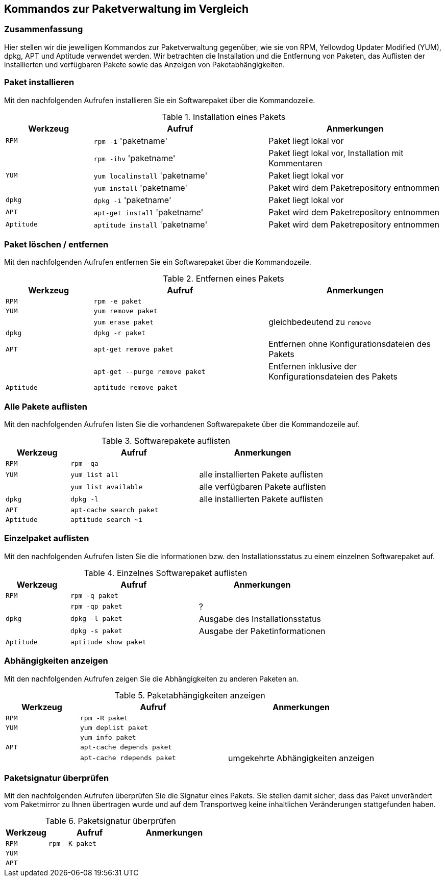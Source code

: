 // Datei: ./anhang/anhang.paketkommando/rpm-yum-dpkg.adoc
// Baustelle: Rohtext

[[kommandos-zur-paketverwaltung-im-vergleich]]
== Kommandos zur Paketverwaltung im Vergleich ==

=== Zusammenfassung ===

// Stichworte für den Index
(((APT)))
(((Aptitude)))
(((dpkg)))
(((RPM)))
(((Yellowdog Updater Modified (YUM))))
Hier stellen wir die jeweiligen Kommandos zur Paketverwaltung gegenüber,
wie sie von RPM, Yellowdog Updater Modified (YUM), dpkg, APT und
Aptitude verwendet werden. Wir betrachten die Installation und die
Entfernung von Paketen, das Auflisten der installierten und verfügbaren
Pakete sowie das Anzeigen von Paketabhängigkeiten.

=== Paket installieren ===

// Stichworte für den Index
(((apt-get, install)))
(((aptitude, install)))
(((Paket, installieren)))
(((rpm, -i)))
(((rpm, -ihv)))
(((yum, install)))
(((yum, localinstall)))
Mit den nachfolgenden Aufrufen installieren Sie ein Softwarepaket über
die Kommandozeile.

.Installation eines Pakets
[frame="topbot",options="header",cols="2,4,4",id="tab.paketinstallation"]
|====
| Werkzeug   | Aufruf | Anmerkungen
| `RPM`      | `rpm -i` 'paketname' | Paket liegt lokal vor
|            | `rpm -ihv` 'paketname' | Paket liegt lokal vor, Installation mit Kommentaren
| `YUM`      | `yum localinstall` 'paketname' | Paket liegt lokal vor
|            | `yum install` 'paketname' | Paket wird dem Paketrepository entnommen
| `dpkg`     | `dpkg -i` 'paketname' | Paket liegt lokal vor
| `APT`      | `apt-get install` 'paketname' | Paket wird dem Paketrepository entnommen
| `Aptitude` | `aptitude install` 'paketname' | Paket wird dem Paketrepository entnommen
|====

=== Paket löschen / entfernen ===

// Stichworte für den Index
(((apt-get, --purge remove)))
(((apt-get, remove)))
(((aptitude, remove)))
(((dpkg, -r)))
(((Paket, deinstallieren)))
(((Paket, entfernen)))
(((Paket, Konfigurationsdateien löschen)))
(((Paket, löschen)))
(((rpm, -e)))
(((yum, erase)))
(((yum, remove)))
Mit den nachfolgenden Aufrufen entfernen Sie ein Softwarepaket über
die Kommandozeile.

.Entfernen eines Pakets
[frame="topbot",options="header",cols="2,4,4",id="tab.paketentfernung"]
|====
| Werkzeug   | Aufruf | Anmerkungen
| `RPM`      | `rpm -e paket` | 
| `YUM`      | `yum remove paket` | 
|            | `yum erase paket` | gleichbedeutend zu `remove`
| `dpkg`     | `dpkg -r paket` | 
| `APT`      | `apt-get remove paket` | Entfernen ohne Konfigurationsdateien des Pakets
|            | `apt-get --purge remove paket` | Entfernen inklusive der Konfigurationsdateien des Pakets
| `Aptitude` | `aptitude remove paket` | 
|====

=== Alle Pakete auflisten ===

// Stichworte für den Index
(((apt-cache, search)))
(((aptitude, search)))
(((dpkg, -l)))
(((Paket, installiertes anzeigen)))
(((Paket, Status anzeigen)))
(((Paket, Zustand anzeigen)))
(((Paketstatus)))
(((Paketzustand)))
(((rpm, -qa)))
(((yum, list all)))
(((yum, list available)))
Mit den nachfolgenden Aufrufen listen Sie die vorhandenen Softwarepakete
über die Kommandozeile auf.

.Softwarepakete auflisten
[frame="topbot",options="header",cols="2,4,4",id="tab.paketeauflisten"]
|====
| Werkzeug   | Aufruf | Anmerkungen
| `RPM`      | `rpm -qa` |
| `YUM`      | `yum list all` | alle installierten Pakete auflisten
|            | `yum list available` | alle verfügbaren Pakete auflisten
| `dpkg`     | `dpkg -l` | alle installierten Pakete auflisten
| `APT`      | `apt-cache search paket` |
| `Aptitude` | `aptitude search ~i`|
|====

=== Einzelpaket auflisten ===

// Stichworte für den Index
(((aptitude, show)))
(((dpkg, -l)))
(((dpkg, -s)))
(((Paket, Status anzeigen)))
(((Paket, Zustand anzeigen)))
(((Paketstatus)))
(((Paketzustand)))
(((rpm, -q)))
(((rpm, -qp)))
Mit den nachfolgenden Aufrufen listen Sie die Informationen bzw. den
Installationsstatus zu einem einzelnen Softwarepaket auf.

.Einzelnes Softwarepaket auflisten
[frame="topbot",options="header",cols="2,4,4",id="tab.paketinfo"]
|====
| Werkzeug   | Aufruf | Anmerkungen
| `RPM`      | `rpm -q paket` |
|            | `rpm -qp paket` | ?
| `dpkg`     | `dpkg -l paket` | Ausgabe des Installationsstatus
|            | `dpkg -s paket` | Ausgabe der Paketinformationen
| `Aptitude` | `aptitude show paket`|
|====

=== Abhängigkeiten anzeigen ===

// Stichworte für den Index
(((apt-cache, depends)))
(((apt-cache, rdepends)))
(((Paket, Abhängigkeiten anzeigen)))
(((Paket, Rückwärtsabhängigkeiten auflisten)))
(((Paketabhängigkeiten, auflisten)))
(((Paketabhängigkeiten, Rückwärtsabhängigkeiten auflisten)))
(((rpm, -R)))
(((yum, deplist)))
(((yum, info)))
Mit den nachfolgenden Aufrufen zeigen Sie die Abhängigkeiten zu anderen
Paketen an.

.Paketabhängigkeiten anzeigen
[frame="topbot",options="header",cols="2,4,4",id="tab.paketabhaengigkeiten"]
|====
| Werkzeug   | Aufruf | Anmerkungen
| `RPM`      | `rpm -R paket` |
| `YUM`      | `yum deplist paket` |
|            | `yum info paket` |
| `APT`      | `apt-cache depends paket` |
|            | `apt-cache rdepends paket` | umgekehrte Abhängigkeiten anzeigen
|====

=== Paketsignatur überprüfen ===

// Stichworte für den Index
(((Paket, auf Vertrauenswürdigkeit prüfen)))
(((Paket, Signatur überprüfen)))
(((Paket, verifizieren)))
(((Paketsignatur, überprüfen)))
(((rpm, -K)))
Mit den nachfolgenden Aufrufen überprüfen Sie die Signatur eines Pakets.
Sie stellen damit sicher, dass das Paket unverändert vom Paketmirror zu
Ihnen übertragen wurde und auf dem Transportweg keine inhaltlichen
Veränderungen stattgefunden haben.

.Paketsignatur überprüfen
[frame="topbot",options="header",cols="2,4,4",id="tab.paketsignatur"]
|====
| Werkzeug   | Aufruf | Anmerkungen
| `RPM`      | `rpm -K paket` |
| `YUM`      | |
| `APT`      | |
|====

// Datei (Ende): ./anhang/anhang.paketkommando/rpm-yum-dpkg.adoc
